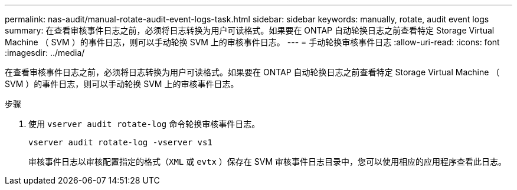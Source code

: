 ---
permalink: nas-audit/manual-rotate-audit-event-logs-task.html 
sidebar: sidebar 
keywords: manually, rotate, audit event logs 
summary: 在查看审核事件日志之前，必须将日志转换为用户可读格式。如果要在 ONTAP 自动轮换日志之前查看特定 Storage Virtual Machine （ SVM ）的事件日志，则可以手动轮换 SVM 上的审核事件日志。 
---
= 手动轮换审核事件日志
:allow-uri-read: 
:icons: font
:imagesdir: ../media/


[role="lead"]
在查看审核事件日志之前，必须将日志转换为用户可读格式。如果要在 ONTAP 自动轮换日志之前查看特定 Storage Virtual Machine （ SVM ）的事件日志，则可以手动轮换 SVM 上的审核事件日志。

.步骤
. 使用 `vserver audit rotate-log` 命令轮换审核事件日志。
+
`vserver audit rotate-log -vserver vs1`

+
审核事件日志以审核配置指定的格式（`XML` 或 `evtx` ）保存在 SVM 审核事件日志目录中，您可以使用相应的应用程序查看此日志。


